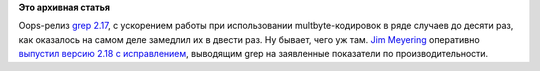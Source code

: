 .. title: grep 2.18
.. slug: grep-218
.. date: 2014-02-24 12:55:01
.. tags: grep, oops
.. category:
.. link:
.. description:
.. type: text
.. author: Peter Lemenkov

**Это архивная статья**


Oops-релиз `grep 2.17 </content/Новости-компонентов-base-os>`__, с
ускорением работы при использовании multbyte-кодировок в ряде случаев до
десяти раз, как оказалось на самом деле замедлил их в двести раз. Ну
бывает, чего уж там. `Jim
Meyering <https://www.openhub.net/accounts/meyering>`__ оперативно
`выпустил версию 2.18 с
исправлением <https://savannah.gnu.org/forum/forum.php?forum_id=7888>`__,
выводящим grep на заявленные показатели по производительности.

